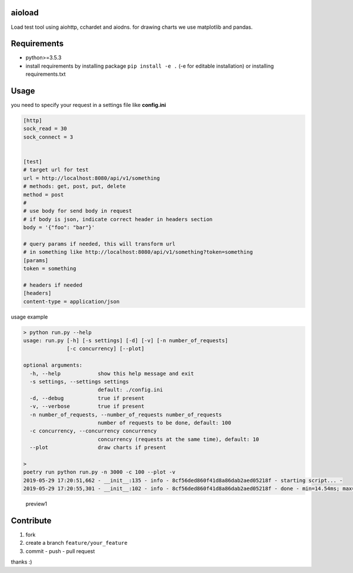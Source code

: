 |build status| |coverage status|

aioload
=========

Load test tool using aiohttp, cchardet and aiodns. for drawing charts we
use matplotlib and pandas.

Requirements
============

-  python>=3.5.3
-  install requirements by installing package ``pip install -e .`` (-e
   for editable installation) or installing requirements.txt

Usage
=====

you need to specify your request in a settings file like **config.ini**

.. code:: ini

   [http]
   sock_read = 30
   sock_connect = 3


   [test]
   # target url for test
   url = http://localhost:8080/api/v1/something
   # methods: get, post, put, delete
   method = post
   #
   # use body for send body in request
   # if body is json, indicate correct header in headers section
   body = '{"foo": "bar"}'

   # query params if needed, this will transform url
   # in something like http://localhost:8080/api/v1/something?token=something
   [params]
   token = something

   # headers if needed
   [headers]
   content-type = application/json

usage example

.. code:: bash


   > python run.py --help
   usage: run.py [-h] [-s settings] [-d] [-v] [-n number_of_requests]
                 [-c concurrency] [--plot]

   optional arguments:
     -h, --help            show this help message and exit
     -s settings, --settings settings
                           default: ./config.ini
     -d, --debug           true if present
     -v, --verbose         true if present
     -n number_of_requests, --number_of_requests number_of_requests
                           number of requests to be done, default: 100
     -c concurrency, --concurrency concurrency
                           concurrency (requests at the same time), default: 10
     --plot                draw charts if present

   > 
   poetry run python run.py -n 3000 -c 100 --plot -v
   2019-05-29 17:20:51,662 - __init__:135 - info - 8cf56ded860f41d8a86dab2aed05218f - starting script... -
   2019-05-29 17:20:55,301 - __init__:102 - info - 8cf56ded860f41d8a86dab2aed05218f - done - min=14.54ms; max=212.21ms; mean=109.36ms; req/s=600.0; req/q_std=333.7; stdev=24.65; codes.200=3000; concurrency=100; requests=3000;

.. figure:: ./charts.jpg
   :alt: preview1

   preview1

Contribute
==========

1. fork
2. create a branch ``feature/your_feature``
3. commit - push - pull request

thanks :)

.. |build status| image:: https://travis-ci.org/sonic182/load_test_aiohttp.svg?branch=master
   :target: https://travis-ci.org/sonic182/load_test_aiohttp
.. |coverage status| image:: https://coveralls.io/repos/github/sonic182/load_test_aiohttp/badge.svg?branch=master
   :target: https://coveralls.io/github/sonic182/load_test_aiohttp?branch=master
